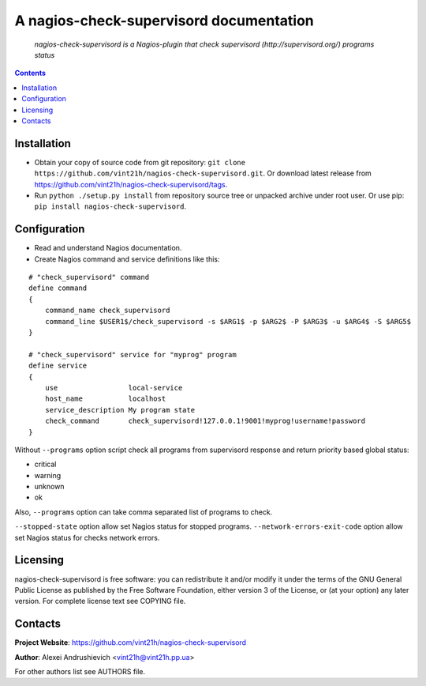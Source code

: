 .. nagios-check-supervisord
.. README.rst

A nagios-check-supervisord documentation
========================================

    *nagios-check-supervisord is a Nagios-plugin that check supervisord (http://supervisord.org/) programs status*

.. contents::

Installation
------------
* Obtain your copy of source code from git repository: ``git clone https://github.com/vint21h/nagios-check-supervisord.git``. Or download latest release from https://github.com/vint21h/nagios-check-supervisord/tags.
* Run ``python ./setup.py install`` from repository source tree or unpacked archive under root user. Or use pip: ``pip install nagios-check-supervisord``.

Configuration
-------------
* Read and understand Nagios documentation.
* Create Nagios command and service definitions like this:

::

    # "check_supervisord" command
    define command
    {
        command_name check_supervisord
        command_line $USER1$/check_supervisord -s $ARG1$ -p $ARG2$ -P $ARG3$ -u $ARG4$ -S $ARG5$
    }

    # "check_supervisord" service for "myprog" program
    define service
    {
        use                 local-service
        host_name           localhost
        service_description My program state
        check_command       check_supervisord!127.0.0.1!9001!myprog!username!password
    }

Without ``--programs`` option script check all programs from supervisord response and return priority based global status:

* critical
* warning
* unknown
* ok

Also, ``--programs`` option can take comma separated list of programs to check.

``--stopped-state`` option allow set Nagios status for stopped programs.
``--network-errors-exit-code`` option allow set Nagios status for checks network errors.

Licensing
---------
nagios-check-supervisord is free software: you can redistribute it and/or modify it under the terms of the GNU General Public License as published by the Free Software Foundation, either version 3 of the License, or (at your option) any later version.
For complete license text see COPYING file.

Contacts
--------
**Project Website**: https://github.com/vint21h/nagios-check-supervisord

**Author**: Alexei Andrushievich <vint21h@vint21h.pp.ua>

For other authors list see AUTHORS file.



